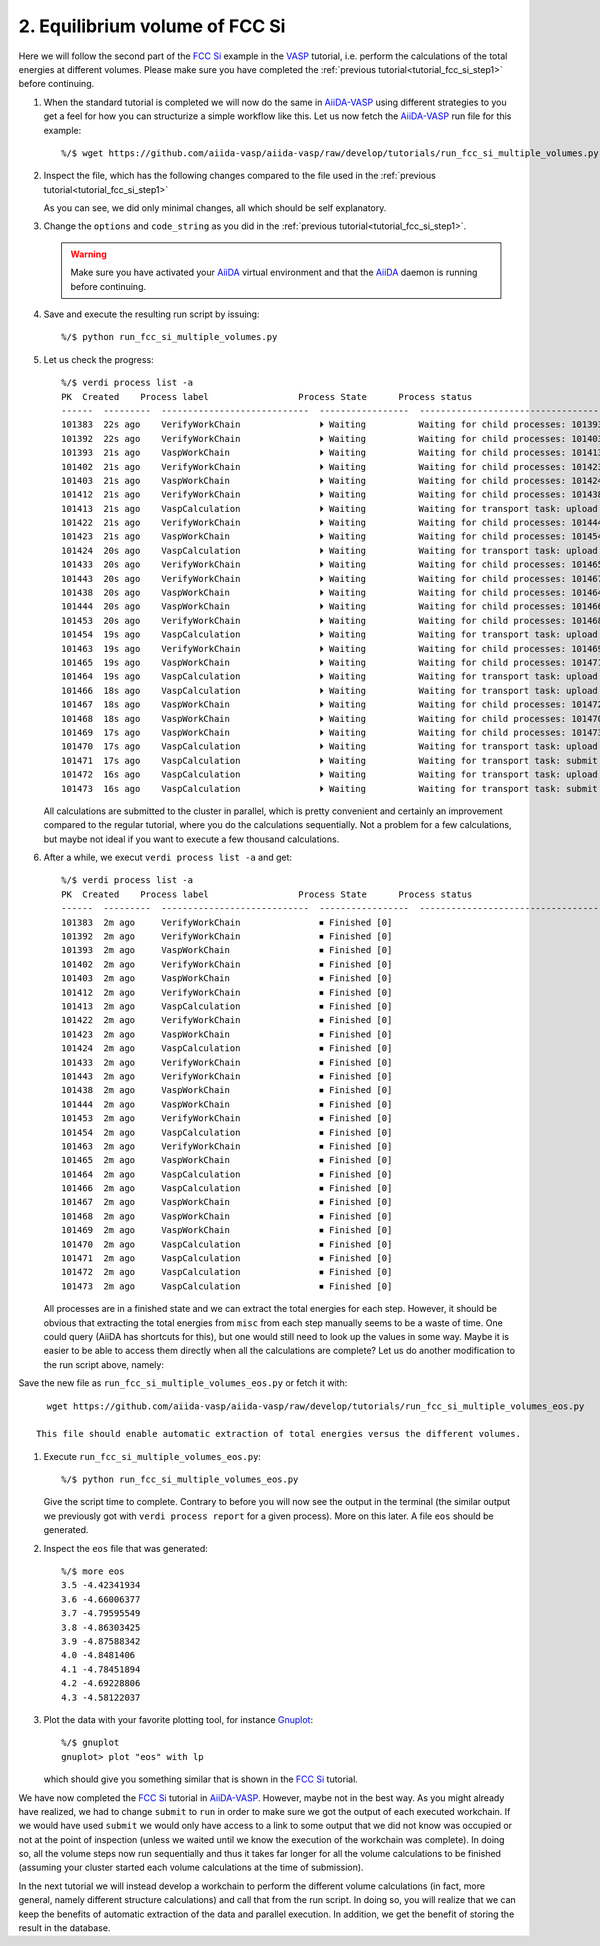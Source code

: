.. _tutorial_fcc_si_step2:

===============================
2. Equilibrium volume of FCC Si
===============================

Here we will follow the second part of the `FCC Si`_ example in the `VASP`_ tutorial,
i.e. perform the calculations of the total energies at different volumes. Please make
sure you have completed the :ref:`previous tutorial<tutorial_fcc_si_step1>` before continuing.

#. When the standard tutorial is completed we will now do the same in `AiiDA-VASP`_ using
   different strategies to you get a feel for how you can structurize a simple workflow
   like this. Let us now fetch the `AiiDA-VASP`_ run file for this example::

     %/$ wget https://github.com/aiida-vasp/aiida-vasp/raw/develop/tutorials/run_fcc_si_multiple_volumes.py

#. Inspect the file, which has the following changes compared to the file used in the :ref:`previous tutorial<tutorial_fcc_si_step1>`

   .. literalinclude:: ../../../tutorials/run_fcc_si_multiple_volumes.py
      :diff: ../../../tutorials/run_fcc_si_one_volume.py

   As you can see, we did only minimal changes, all which should be self explanatory.

#. Change the ``options`` and ``code_string`` as you did in the :ref:`previous tutorial<tutorial_fcc_si_step1>`.

   .. warning:: Make sure you have activated your `AiiDA`_ virtual environment and
      that the `AiiDA`_ daemon is running before continuing.

#. Save and execute the resulting run script by issuing::

     %/$ python run_fcc_si_multiple_volumes.py

#. Let us check the progress::

     %/$ verdi process list -a
     PK  Created    Process label                 Process State      Process status
     ------  ---------  ----------------------------  -----------------  -----------------------------------------------------------
     101383  22s ago    VerifyWorkChain               ⏵ Waiting          Waiting for child processes: 101393
     101392  22s ago    VerifyWorkChain               ⏵ Waiting          Waiting for child processes: 101403
     101393  21s ago    VaspWorkChain                 ⏵ Waiting          Waiting for child processes: 101413
     101402  21s ago    VerifyWorkChain               ⏵ Waiting          Waiting for child processes: 101423
     101403  21s ago    VaspWorkChain                 ⏵ Waiting          Waiting for child processes: 101424
     101412  21s ago    VerifyWorkChain               ⏵ Waiting          Waiting for child processes: 101438
     101413  21s ago    VaspCalculation               ⏵ Waiting          Waiting for transport task: upload
     101422  21s ago    VerifyWorkChain               ⏵ Waiting          Waiting for child processes: 101444
     101423  21s ago    VaspWorkChain                 ⏵ Waiting          Waiting for child processes: 101454
     101424  20s ago    VaspCalculation               ⏵ Waiting          Waiting for transport task: upload
     101433  20s ago    VerifyWorkChain               ⏵ Waiting          Waiting for child processes: 101465
     101443  20s ago    VerifyWorkChain               ⏵ Waiting          Waiting for child processes: 101467
     101438  20s ago    VaspWorkChain                 ⏵ Waiting          Waiting for child processes: 101464
     101444  20s ago    VaspWorkChain                 ⏵ Waiting          Waiting for child processes: 101466
     101453  20s ago    VerifyWorkChain               ⏵ Waiting          Waiting for child processes: 101468
     101454  19s ago    VaspCalculation               ⏵ Waiting          Waiting for transport task: upload
     101463  19s ago    VerifyWorkChain               ⏵ Waiting          Waiting for child processes: 101469
     101465  19s ago    VaspWorkChain                 ⏵ Waiting          Waiting for child processes: 101471
     101464  19s ago    VaspCalculation               ⏵ Waiting          Waiting for transport task: upload
     101466  18s ago    VaspCalculation               ⏵ Waiting          Waiting for transport task: upload
     101467  18s ago    VaspWorkChain                 ⏵ Waiting          Waiting for child processes: 101472
     101468  18s ago    VaspWorkChain                 ⏵ Waiting          Waiting for child processes: 101470
     101469  17s ago    VaspWorkChain                 ⏵ Waiting          Waiting for child processes: 101473
     101470  17s ago    VaspCalculation               ⏵ Waiting          Waiting for transport task: upload
     101471  17s ago    VaspCalculation               ⏵ Waiting          Waiting for transport task: submit
     101472  16s ago    VaspCalculation               ⏵ Waiting          Waiting for transport task: upload
     101473  16s ago    VaspCalculation               ⏵ Waiting          Waiting for transport task: submit

   All calculations are submitted to the cluster in parallel, which is pretty convenient and
   certainly an improvement compared to the regular tutorial, where you do the calculations
   sequentially. Not a problem for a few calculations, but maybe not ideal if you want to execute
   a few thousand calculations.

#. After a while, we execut ``verdi process list -a`` and get::

     %/$ verdi process list -a
     PK  Created    Process label                 Process State      Process status
     ------  ---------  ----------------------------  -----------------  -----------------------------------------------------------
     101383  2m ago     VerifyWorkChain               ⏹ Finished [0]
     101392  2m ago     VerifyWorkChain               ⏹ Finished [0]
     101393  2m ago     VaspWorkChain                 ⏹ Finished [0]
     101402  2m ago     VerifyWorkChain               ⏹ Finished [0]
     101403  2m ago     VaspWorkChain                 ⏹ Finished [0]
     101412  2m ago     VerifyWorkChain               ⏹ Finished [0]
     101413  2m ago     VaspCalculation               ⏹ Finished [0]
     101422  2m ago     VerifyWorkChain               ⏹ Finished [0]
     101423  2m ago     VaspWorkChain                 ⏹ Finished [0]
     101424  2m ago     VaspCalculation               ⏹ Finished [0]
     101433  2m ago     VerifyWorkChain               ⏹ Finished [0]
     101443  2m ago     VerifyWorkChain               ⏹ Finished [0]
     101438  2m ago     VaspWorkChain                 ⏹ Finished [0]
     101444  2m ago     VaspWorkChain                 ⏹ Finished [0]
     101453  2m ago     VerifyWorkChain               ⏹ Finished [0]
     101454  2m ago     VaspCalculation               ⏹ Finished [0]
     101463  2m ago     VerifyWorkChain               ⏹ Finished [0]
     101465  2m ago     VaspWorkChain                 ⏹ Finished [0]
     101464  2m ago     VaspCalculation               ⏹ Finished [0]
     101466  2m ago     VaspCalculation               ⏹ Finished [0]
     101467  2m ago     VaspWorkChain                 ⏹ Finished [0]
     101468  2m ago     VaspWorkChain                 ⏹ Finished [0]
     101469  2m ago     VaspWorkChain                 ⏹ Finished [0]
     101470  2m ago     VaspCalculation               ⏹ Finished [0]
     101471  2m ago     VaspCalculation               ⏹ Finished [0]
     101472  2m ago     VaspCalculation               ⏹ Finished [0]
     101473  2m ago     VaspCalculation               ⏹ Finished [0]

   All processes are in a finished state and we can extract the total energies for each step.
   However, it should be obvious that extracting the total energies from ``misc`` from each
   step manually seems to be a waste of time. One could query (AiiDA has shortcuts for this), but
   one would still need to look up the values in some way. Maybe it is easier to be able to access
   them directly when all the calculations are complete? Let us do another modification to the
   run script above, namely:

   .. literalinclude:: ../../../tutorials/run_fcc_si_multiple_volumes_eos.py
      :diff: ../../../tutorials/run_fcc_si_multiple_volumes.py

Save the new file as ``run_fcc_si_multiple_volumes_eos.py`` or fetch it with::

     wget https://github.com/aiida-vasp/aiida-vasp/raw/develop/tutorials/run_fcc_si_multiple_volumes_eos.py

   This file should enable automatic extraction of total energies versus the different volumes.

#. Execute ``run_fcc_si_multiple_volumes_eos.py``::

     %/$ python run_fcc_si_multiple_volumes_eos.py

   Give the script time to complete. Contrary to before you will now see the output
   in the terminal (the similar output we previously got with ``verdi process report`` for
   a given process). More on this later. A file ``eos`` should be generated.

#. Inspect the ``eos`` file that was generated::

     %/$ more eos
     3.5 -4.42341934
     3.6 -4.66006377
     3.7 -4.79595549
     3.8 -4.86303425
     3.9 -4.87588342
     4.0 -4.8481406
     4.1 -4.78451894
     4.2 -4.69228806
     4.3 -4.58122037

#. Plot the data with your favorite plotting tool, for instance `Gnuplot`_::

     %/$ gnuplot
     gnuplot> plot "eos" with lp

   which should give you something similar that is shown in the `FCC Si`_ tutorial.

We have now completed the `FCC Si`_ tutorial in `AiiDA-VASP`_. However, maybe not in the
best way. As you might already have realized, we had to change ``submit`` to ``run`` in order
to make sure we got the output of each executed workchain. If we would have used ``submit``
we would only have access to a link to some output that we did not know was occupied or not at the
point of inspection (unless we waited until we know the execution of the workchain
was complete). In doing so, all the volume steps now run sequentially and thus it takes
far longer for all the volume calculations to be finished (assuming your cluster started
each volume calculations at the time of submission).

In the next tutorial we will instead develop a workchain to perform the different
volume calculations (in fact, more general, namely different structure calculations)
and call that from the run script. In doing so, you will realize that we can keep
the benefits of automatic extraction of the data and parallel execution. In addition,
we get the benefit of storing the result in the database.

.. _Gnuplot: http://gnuplot.info/
.. _AiiDA: https://www.aiida.net
.. _FCC Si: https://cms.mpi.univie.ac.at/wiki/index.php/Fcc_Si
.. _VASP: https://www.vasp.at
.. _AiiDA-VASP: https://github.com/aiida-vasp/aiida-vasp
